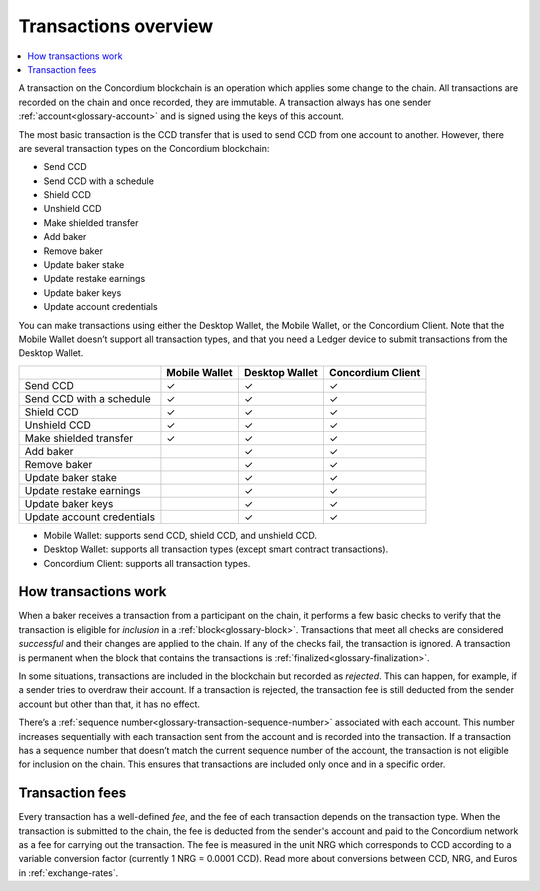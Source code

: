 .. _transactions-overview:

=====================
Transactions overview
=====================

.. contents::
    :local:
    :backlinks: none

A transaction on the Concordium blockchain is an operation which applies some change to the chain. All transactions are recorded on the chain and once recorded, they are immutable. A transaction always has one sender :ref:`account<glossary-account>` and is signed using the keys of this account.

The most basic transaction is the CCD transfer that is used to send CCD from one account to another. However, there are several transaction types on the Concordium blockchain:

- Send CCD
- Send CCD with a schedule
- Shield CCD
- Unshield CCD
- Make shielded transfer
- Add baker
- Remove baker
- Update baker stake
- Update restake earnings
- Update baker keys
- Update account credentials

You can make transactions using either the Desktop Wallet, the Mobile Wallet, or the Concordium Client. Note that the Mobile Wallet doesn’t support all transaction types, and that you need a Ledger device to submit transactions from the Desktop Wallet.

+----------------------------+---------------+----------------+-------------------+
|                            | Mobile Wallet | Desktop Wallet | Concordium Client |
+============================+===============+================+===================+
| Send CCD                   | |check|       | |check|        | |check|           |
+----------------------------+---------------+----------------+-------------------+
| Send CCD with a schedule   | |check|       | |check|        | |check|           |
+----------------------------+---------------+----------------+-------------------+
| Shield CCD                 | |check|       | |check|        | |check|           |
+----------------------------+---------------+----------------+-------------------+
| Unshield CCD               | |check|       | |check|        | |check|           |
+----------------------------+---------------+----------------+-------------------+
| Make shielded transfer     | |check|       | |check|        | |check|           |
+----------------------------+---------------+----------------+-------------------+
| Add baker                  |               | |check|        | |check|           |
+----------------------------+---------------+----------------+-------------------+
| Remove baker               |               | |check|        | |check|           |
+----------------------------+---------------+----------------+-------------------+
| Update baker stake         |               | |check|        | |check|           |
+----------------------------+---------------+----------------+-------------------+
| Update restake earnings    |               | |check|        | |check|           |
+----------------------------+---------------+----------------+-------------------+
| Update baker keys          |               | |check|        | |check|           |
+----------------------------+---------------+----------------+-------------------+
| Update account credentials |               | |check|        | |check|           |
+----------------------------+---------------+----------------+-------------------+

- Mobile Wallet: supports send CCD, shield CCD, and unshield CCD.
- Desktop Wallet: supports all transaction types (except smart contract transactions).
- Concordium Client: supports all transaction types.

How transactions work
=====================

When a baker receives a transaction from a participant on the chain, it performs a few basic checks to verify that the transaction is eligible for *inclusion* in a :ref:`block<glossary-block>`. Transactions that meet all checks are considered *successful* and their changes are applied to the chain. If any of the checks fail, the transaction is ignored. A transaction is permanent when the block that contains the transactions is :ref:`finalized<glossary-finalization>`.

In some situations, transactions are included in the blockchain but recorded as *rejected*. This can happen, for example, if a sender tries to overdraw their account. If a transaction is rejected, the transaction fee is still deducted from the sender account but other than that, it has no effect.

There’s a :ref:`sequence number<glossary-transaction-sequence-number>` associated with each account. This number increases sequentially with each transaction sent from the account and is recorded into the transaction. If a transaction has a sequence number that doesn’t  match the current sequence number of the account, the transaction is not eligible for inclusion on the chain. This ensures that transactions are included only once and in a specific order.

Transaction fees
=================

Every transaction has a well-defined *fee*, and the fee of each transaction depends on the transaction type. When the transaction is submitted to the chain, the fee is deducted from the sender's account and paid to the Concordium network as a fee for carrying out the transaction. The fee is measured in the unit NRG which corresponds to CCD according to a variable conversion factor (currently 1 NRG = 0.0001 CCD). Read more about conversions between CCD, NRG, and Euros in :ref:`exchange-rates`.

.. |check|  unicode:: U+2713 .. CHECKMARK
